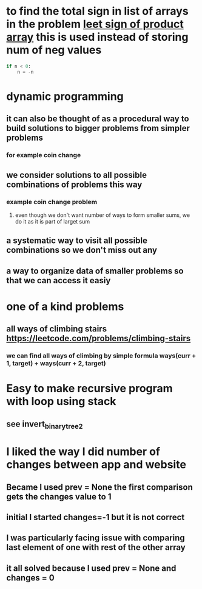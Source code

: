 * to find the total sign in list of arrays in the problem [[https://leetcode.com/problems/sign-of-the-product-of-an-array/discuss/1152555/Java-solution-0-ms-Seriously-why-we-need-2][leet sign of product array]] this is used instead of storing num of neg values
#+begin_src python
if n < 0:
    n = -n
#+end_src
* dynamic programming
** it can also be thought of as a procedural way to build solutions to bigger problems from simpler problems
*** for example coin change
** we consider solutions to all possible combinations of problems this way
*** example coin change problem
**** even though we don't want number of ways to form smaller sums, we do it as it is part of larget sum
** a systematic way to visit all possible combinations so we don't miss out any
** a way to organize data of smaller problems so that we can access it easiy
* one of a kind problems
** all ways of climbing stairs https://leetcode.com/problems/climbing-stairs
*** we can find all ways of climbing by simple formula ways(curr + 1, target) + ways(curr + 2, target)
* Easy to make recursive program with loop using stack
** see invert_binary_tree2
* I liked the way I did number of changes between app and website
** Became I used prev = None the first comparison gets the changes value to 1
** initial I started changes=-1 but it is not correct
** I was particularly facing issue with comparing last element of one with rest of the other array
** it all solved because I used prev = None and changes = 0
